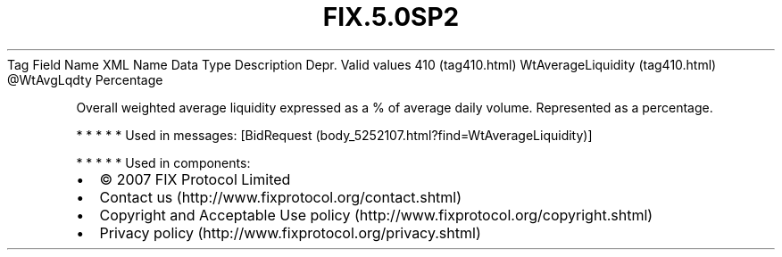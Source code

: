 .TH FIX.5.0SP2 "" "" "Tag #410"
Tag
Field Name
XML Name
Data Type
Description
Depr.
Valid values
410 (tag410.html)
WtAverageLiquidity (tag410.html)
\@WtAvgLqdty
Percentage
.PP
Overall weighted average liquidity expressed as a % of average
daily volume. Represented as a percentage.
.PP
   *   *   *   *   *
Used in messages:
[BidRequest (body_5252107.html?find=WtAverageLiquidity)]
.PP
   *   *   *   *   *
Used in components:

.PD 0
.P
.PD

.PP
.PP
.IP \[bu] 2
© 2007 FIX Protocol Limited
.IP \[bu] 2
Contact us (http://www.fixprotocol.org/contact.shtml)
.IP \[bu] 2
Copyright and Acceptable Use policy (http://www.fixprotocol.org/copyright.shtml)
.IP \[bu] 2
Privacy policy (http://www.fixprotocol.org/privacy.shtml)
